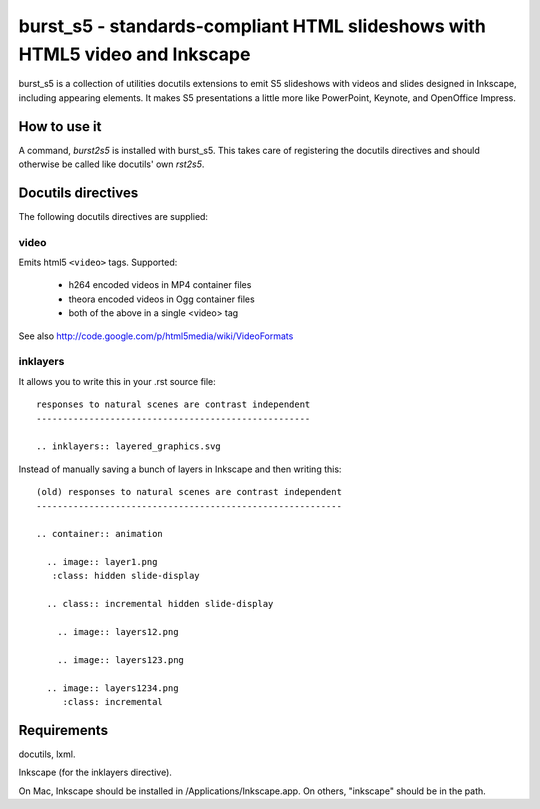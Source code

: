 ============================================================================
burst_s5 - standards-compliant HTML slideshows with HTML5 video and Inkscape
============================================================================

burst_s5 is a collection of utilities docutils extensions to emit S5
slideshows with videos and slides designed in Inkscape, including
appearing elements. It makes S5 presentations a little more like
PowerPoint, Keynote, and OpenOffice Impress.

How to use it
=============

A command, *burst2s5* is installed with burst_s5. This takes care of
registering the docutils directives and should otherwise be called
like docutils' own *rst2s5*.

Docutils directives
===================

The following docutils directives are supplied:

video
-----

Emits html5 ``<video>`` tags. Supported:

 * h264 encoded videos in MP4 container files
 * theora encoded videos in Ogg container files
 * both of the above in a single <video> tag

See also http://code.google.com/p/html5media/wiki/VideoFormats

inklayers
---------

It allows you to write this in your .rst source file::

  responses to natural scenes are contrast independent
  ----------------------------------------------------

  .. inklayers:: layered_graphics.svg

Instead of manually saving a bunch of layers in Inkscape and then
writing this::

  (old) responses to natural scenes are contrast independent
  ----------------------------------------------------------
  							  
  .. container:: animation				  
  							  
    .. image:: layer1.png
     :class: hidden slide-display				  
  							  
    .. class:: incremental hidden slide-display		  
  							  
      .. image:: layers12.png
  							  
      .. image:: layers123.png
  							  
    .. image:: layers1234.png
       :class: incremental				  


Requirements
============

docutils, lxml.

Inkscape (for the inklayers directive).

On Mac, Inkscape should be installed in /Applications/Inkscape.app. On
others, "inkscape" should be in the path.
